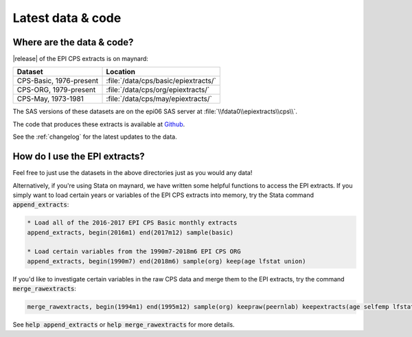 ===============================================================================
Latest data & code
===============================================================================

Where are the data & code?
===============================================================================

|release| of the EPI CPS extracts is on maynard:

+-------------------------+---------------------------------------------------+
| Dataset                 | Location                                          |
+=========================+===================================================+
| CPS-Basic, 1976-present | :file:`/data/cps/basic/epiextracts/`              |
+-------------------------+---------------------------------------------------+
| CPS-ORG, 1979-present   | :file:`/data/cps/org/epiextracts/`                |
+-------------------------+---------------------------------------------------+
| CPS-May, 1973-1981      | :file:`/data/cps/may/epiextracts/`                |
+-------------------------+---------------------------------------------------+

The SAS versions of these datasets are on the epi06 SAS server at :file:`\\fdata0\\epiextracts\\cps\\`.

The code that produces these extracts is available at `Github <https://github.com/Economic/epiextracts_basicorg/>`_.

See the :ref:`changelog` for the latest updates to the data.


How do I use the EPI extracts?
===============================================================================
Feel free to just use the datasets in the above directories just as you would
any data!

Alternatively, if you're using Stata on maynard, we have written some
helpful functions to access the EPI extracts.
If you simply want to load certain years or variables of the EPI CPS extracts into memory, try the Stata command :code:`append_extracts`:

.. code::

		* Load all of the 2016-2017 EPI CPS Basic monthly extracts
		append_extracts, begin(2016m1) end(2017m12) sample(basic)

		* Load certain variables from the 1990m7-2018m6 EPI CPS ORG
		append_extracts, begin(1990m7) end(2018m6) sample(org) keep(age lfstat union)


If you'd like to investigate certain variables in the raw CPS data and merge them to
the EPI extracts, try the command :code:`merge_rawextracts`:

.. code::

	merge_rawextracts, begin(1994m1) end(1995m12) sample(org) keepraw(peernlab) keepextracts(age selfemp lfstat orgwgt)


See :code:`help append_extracts` or :code:`help merge_rawextracts` for more details.
